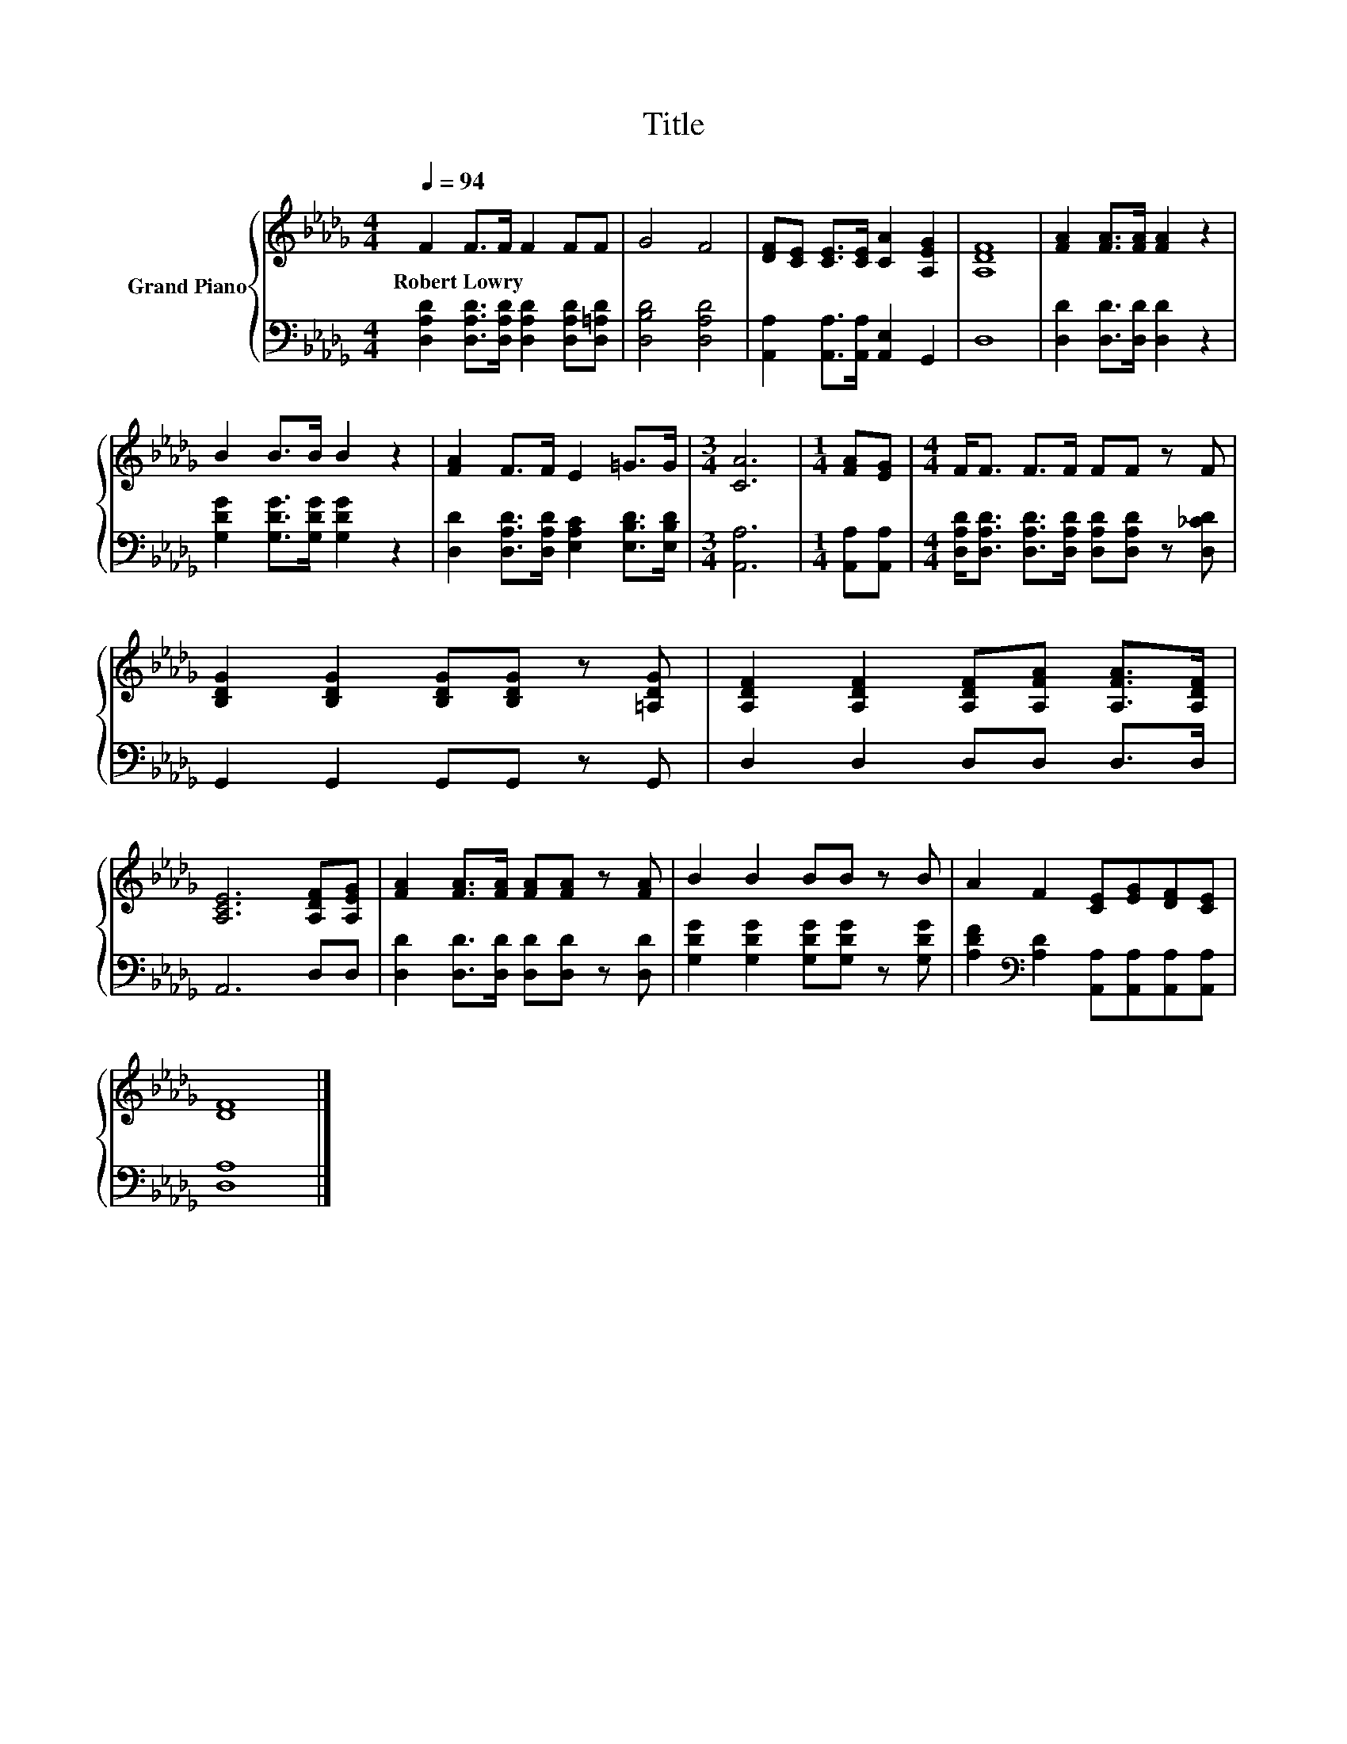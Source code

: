 X:1
T:Title
%%score { 1 | 2 }
L:1/8
Q:1/4=94
M:4/4
K:Db
V:1 treble nm="Grand Piano"
V:2 bass 
V:1
 F2 F>F F2 FF | G4 F4 | [DF][CE] [CE]>[CE] [CA]2 [A,EG]2 | [A,DF]8 | [FA]2 [FA]>[FA] [FA]2 z2 | %5
w: Robert~Lowry * * * * *|||||
 B2 B>B B2 z2 | [FA]2 F>F E2 =G>G |[M:3/4] [CA]6 |[M:1/4] [FA][EG] |[M:4/4] F<F F>F FF z F | %10
w: |||||
 [B,DG]2 [B,DG]2 [B,DG][B,DG] z [=A,DG] | [A,DF]2 [A,DF]2 [A,DF][A,FA] [A,FA]>[A,DF] | %12
w: ||
 [A,CE]6 [A,DF][A,EG] | [FA]2 [FA]>[FA] [FA][FA] z [FA] | B2 B2 BB z B | A2 F2 [CE][EG][DF][CE] | %16
w: ||||
 [DF]8 |] %17
w: |
V:2
 [D,A,D]2 [D,A,D]>[D,A,D] [D,A,D]2 [D,A,D][D,=A,D] | [D,B,D]4 [D,A,D]4 | %2
 [A,,A,]2 [A,,A,]>[A,,A,] [A,,E,]2 G,,2 | D,8 | [D,D]2 [D,D]>[D,D] [D,D]2 z2 | %5
 [G,DG]2 [G,DG]>[G,DG] [G,DG]2 z2 | [D,D]2 [D,A,D]>[D,A,D] [E,A,C]2 [E,B,D]>[E,B,D] | %7
[M:3/4] [A,,A,]6 |[M:1/4] [A,,A,][A,,A,] | %9
[M:4/4] [D,A,D]<[D,A,D] [D,A,D]>[D,A,D] [D,A,D][D,A,D] z [D,_CD] | G,,2 G,,2 G,,G,, z G,, | %11
 D,2 D,2 D,D, D,>D, | A,,6 D,D, | [D,D]2 [D,D]>[D,D] [D,D][D,D] z [D,D] | %14
 [G,DG]2 [G,DG]2 [G,DG][G,DG] z [G,DG] | [A,DF]2[K:bass] [A,D]2 [A,,A,][A,,A,][A,,A,][A,,A,] | %16
 [D,A,]8 |] %17

